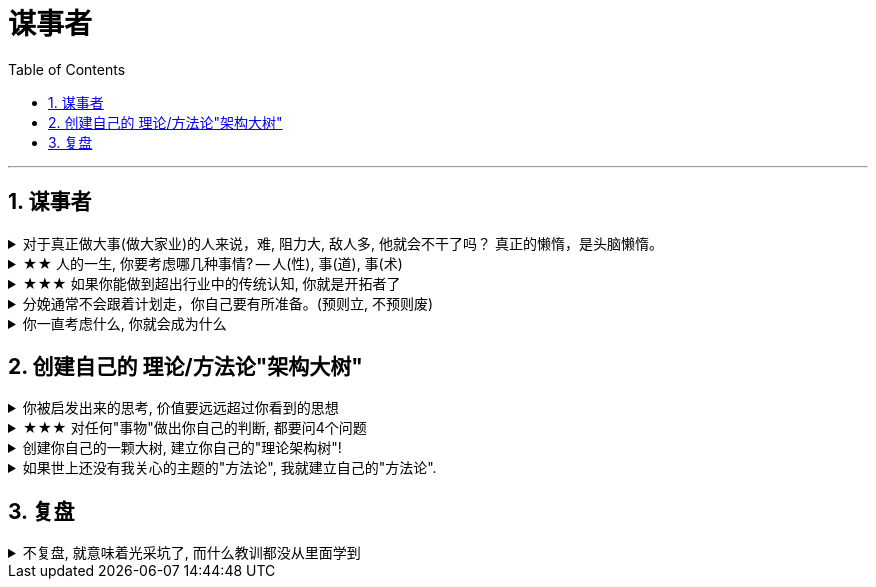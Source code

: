 
= 谋事者
:toc: left
:toclevels: 3
:sectnums:
:stylesheet: myAdocCss.css

'''

== 谋事者

.对于真正做大事(做大家业)的人来说，难, 阻力大, 敌人多, 他就会不干了吗？ 真正的懒惰，是头脑懒惰。
[%collapsible%close]
====
- 长年累月的刷手机不但荒废了学业，更荒废了对人生的思考 (永恒的转移了对自己大事的注意力). 他们没有考虑过前途大事，他们什么都不想，也什么都没做，就稀里糊涂地几年刷手机过去了，一到毕业，才发现没了去路。  +
农村孩子的主要问题是“不想事”。能力低，学历低，还不想事，这是很多青年最糟糕的地方。“裸奔”着走出校门，却又经受不住社会的毒打，到最后败给生活，甚至放弃生命。

- 大部分生活中的困苦, 只是你长期脑懒累积下来的最终结果而已。脑懒毁全家。

'''
====

.★★ 人的一生, 你要考虑哪几种事情? -- 人(性), 事(道), 事(术)
[%collapsible%close]
====
*人在一生中的核心认识, 归根结底只有三种: 1.对人类构成的社会的认识(人性). 2.对具体某个人的认识(观人, 识人), 3.对如何做事的认识(方法论, 及对未来走势的判断)*

'''
====

.★★★ 如果你能做到超出行业中的传统认知, 你就是开拓者了
[%collapsible%close]
====
在与日俱增的运营大军中，*更多人缺乏的是统观行业上下游的运营思维高度，以及跳出具体岗位外，对这个职业的想象力* (即: 这个职业的内涵, 其实也是个"筐", 它里面该包含什么内容, 它将来该怎么发展, 不是由别人定义的, 而是由你自己来定义的!)。

'''
====

.分娩通常不会跟着计划走，你自己要有所准备。(预则立, 不预则废)
[%collapsible%close]
====
- 关键是阶段式计划性。你有没有想过未来三年，你会如何度过？未来三年，有什么关键节点？这些关键节点上的变化，你都会如何应对？你有没有应对的招数？你有没有抗风险的安排？(可能发生的国家战争, 运动)

- 有plan B了，我就能安心执行plan A了。

- 从创业的第一天起，你作为创业者都要有这个心理准备，每天要思考自己未来的10年、20年要面对什么. 你现在碰到的倒霉的事情，在这几十年遇到的困难中，只会是小小的一部分。

'''
====

.你一直考虑什么, 你就会成为什么
[%collapsible%close]
====
想把一件事做好，就只能把这个行业里所有的事情打通。即: 要像项目负责人一样思考。我哪怕只是为了写好当时的一条段子，我也得像这个节目的制片人一样思考。*事实是, 如果你一直像制片人这么思考的话，你最后就是会变成制片人。*

'''
====



== 创建自己的 理论/方法论"架构大树"

.你被启发出来的思考, 价值要远远超过你看到的思想
[%collapsible%close]
====
- **看书最重要的收获,** 不是为了书上所写的内容，而**是你在看书时，被启发思考出来的你自己的观点。正是这些观点**, 才导致书上那些事情和研究的后来发生. 出发点是万物之源, 没有出发点，就不会发生之后的一切政治思想，思考，理论.

'''
====

.★★★ 对任何"事物"做出你自己的判断, 都要问4个问题
[%collapsible%close]
====
1. 它存在的意义和价值是什么? 即, *它是为了解决什么问题, 而存在?* 为什么它必须要存在? *它(该理论, 该方法)的同类竞争对手有哪些? 其他事物能替代它吗 ?*

2. *它宣称能针对解决的问题, 这些问题重要吗? 价值度如何?*

3. 它是如何做到的? 方法是什么? *背后的原理是什么?* 底层逻辑是什么? 心理学依据是什么? *每个方法的ROI如何? 成功率如何? 优点和缺点分别是什么?* 使用场景的前提要求是什么?

4. 没有一个理论是完美无缺的. 对同一个问题, 经常不同高人间的观点(所站角度), 也会彼此不同 (这在政治学领域很常见). 那么你就要特别注意**他们(即竞争性理论)彼此间的批判, 观点逻辑如何. 对对方理论的漏洞, 挖掘深度如何? 犀利度如何,** 一针见血吗? 令你拍案叫绝吗? 并以此来补足你的思考漏洞, 和理论框架.

理论的思想演变历史, 能让我们知道它一路在解决的缺点.  +
不迷信任何理论, 就去查看它一路演过来的思想史. (背后的逻辑演变链条, 前因后果, 渊源发展路径). *因为每一次发展更新, 都是它试图解决自己原先的缺陷.*

image:../img/0041.svg[,]

'''
====

.创建你自己的一颗大树, 建立你自己的"理论架构树"!
[%collapsible%close]
====
- 各科都有自己的理论框架模型，就像一棵棵不同长相的大树. 你不可能记住世上所有的树（各种学科的各种理论框架），而且未来还会永远有新树出来. 但你一定能记住你自己, 从零创造出来的这一棵树 (自己的框架)！ 即, 你能以你的“一”，来统其他的“万“。 +
将管理学的书,找出里面的所有模型, 把前人总结出来的模型， 用MECE法则, 来重新分析拆解,组装到你自己的"理论架构树"上. +
*每个阶段的问题, 有每个阶段的思维模型(解决方法).*

- 一棵树上的叶子万万千（各种规律现象发现），我们去单独直接记忆所有的叶子是错误的. 我们要理解弄懂的, 是更少的树干，树枝(即"本源出发点"). 正是树干, 推导出了树枝, 树枝又推导出了树叶.

- 只记底层的本质逻辑. 而不要抄别人的原话.

- 要翻译成自己的话, 你才能记得住.

- 做书籍笔记, 不要啰嗦, 只要提取出解决问题的"思维模型(模块)"即可. 并且画图出模块系统.

'''
====

.如果世上还没有我关心的主题的"方法论", 我就建立自己的"方法论".
[%collapsible%close]
====
我不能因为世上还没有某方法论，我就一直在等待. 别人没做方法论的，我就自己创建自己的方法论。这样我事事才不会停下脚步，停滞不前。

'''
====



== 复盘

.不复盘, 就意味着光采坑了, 而什么教训都没从里面学到
[%collapsible%close]
====
- 经历了文革，国人没有反思，就走不出食人部落，文革重演的所有元素都存在了下来.

'''
====


